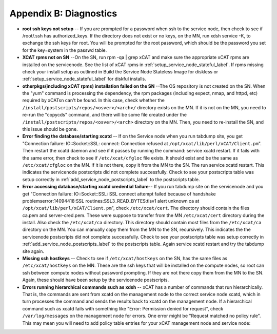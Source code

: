 Appendix B: Diagnostics
=======================

* **root ssh keys not setup** -- If you are prompted for a password when ssh to
  the service node, then check to see if /root/.ssh has authorized_keys. If
  the directory does not exist or no keys, on the MN, run xdsh service -K,
  to exchange the ssh keys for root. You will be prompted for the root
  password, which should be the password you set for the key=system in the
  passwd table.
* **XCAT rpms not on SN** --On the SN, run rpm -qa | grep xCAT and make sure
  the appropriate xCAT rpms are installed on the servicenode. See the list of
  xCAT rpms in :ref:`setup_service_node_stateful_label`. If rpms
  missing check your install setup as outlined in Build the Service Node
  Stateless Image for diskless or :ref:`setup_service_node_stateful_label` for
  diskful installs.
* **otherpkgs(including xCAT rpms) installation failed on the SN** --The OS
  repository is not created on the SN. When the "yum" command is processing
  the dependency, the rpm packages (including expect, nmap, and httpd, etc)
  required by xCATsn can't be found. In this case, check whether the
  ``/install/postscripts/repos/<osver>/<arch>/`` directory exists on the MN.
  If it is not on the MN, you need to re-run the "copycds" command, and there
  will be some file created under the
  ``/install/postscripts/repos/<osver>/<arch>`` directory on the MN. Then, you
  need to re-install the SN, and this issue should be gone.
* **Error finding the database/starting xcatd** -- If on the Service node when
  you run tabdump site, you get "Connection failure: IO::Socket::SSL:
  connect: Connection refused at ``/opt/xcat/lib/perl/xCAT/Client.pm``". Then
  restart the xcatd daemon and see if it passes by running the command:
  service xcatd restart. If it fails with the same error, then check to see
  if ``/etc/xcat/cfgloc`` file exists. It should exist and be the same as
  ``/etc/xcat/cfgloc`` on the MN. If it is not there, copy it from the MN to
  the SN. The run service xcatd restart. This indicates the servicenode
  postscripts did not complete successfully. Check to see your postscripts
  table was setup correctly in :ref:`add_service_node_postscripts_label` to the
  postscripts table.
* **Error accessing database/starting xcatd credential failure**-- If you run
  tabdump site on the servicenode and you get "Connection failure:
  IO::Socket::SSL: SSL connect attempt failed because of handshake
  problemserror:14094418:SSL routines:SSL3_READ_BYTES:tlsv1 alert unknown ca
  at ``/opt/xcat/lib/perl/xCAT/Client.pm``", check ``/etc/xcat/cert``. The
  directory should contain the files ca.pem and server-cred.pem. These were
  suppose to transfer from the MN ``/etc/xcat/cert`` directory during the
  install. Also check the ``/etc/xcat/ca`` directory. This directory should
  contain most files from the ``/etc/xcat/ca`` directory on the MN. You can
  manually copy them from the MN to the SN, recursively. This indicates the
  the servicenode postscripts did not complete successfully. Check to see
  your postscripts table was setup correctly in
  :ref:`add_service_node_postscripts_label` to the postscripts table. Again
  service xcatd restart and try the tabdump site again.
* **Missing ssh hostkeys** -- Check to see if ``/etc/xcat/hostkeys`` on the SN,
  has the same files as ``/etc/xcat/hostkeys`` on the MN. These are the ssh
  keys that will be installed on the compute nodes, so root can ssh between
  compute nodes without password prompting. If they are not there copy them
  from the MN to the SN. Again, these should have been setup by the
  servicenode postscripts.

* **Errors running hierarchical commands such as xdsh** -- xCAT has a number of
  commands that run hierarchically. That is, the commands are sent from xcatd
  on the management node to the correct service node xcatd, which in turn
  processes the command and sends the results back to xcatd on the management
  node. If a hierarchical command such as xcatd fails with something like
  "Error: Permission denied for request", check ``/var/log/messages`` on the
  management node for errors. One error might be "Request matched no policy
  rule". This may mean you will need to add policy table entries for your
  xCAT management node and service node:

